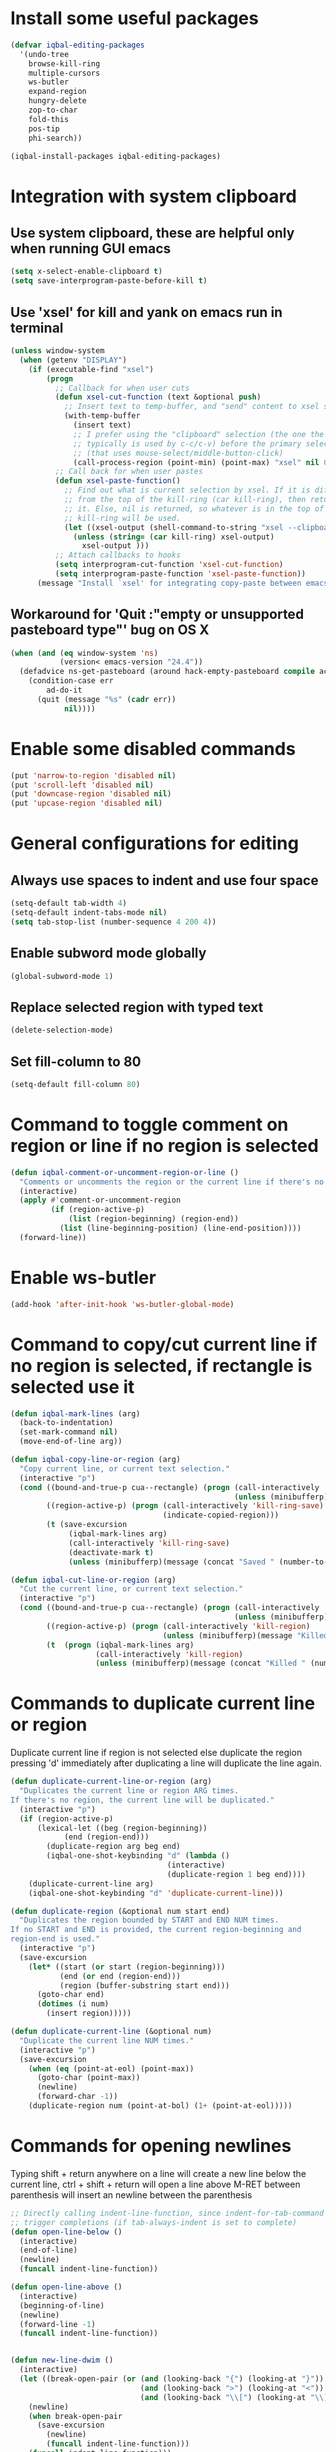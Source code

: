 * Install some useful packages
  #+BEGIN_SRC emacs-lisp
    (defvar iqbal-editing-packages
      '(undo-tree
        browse-kill-ring
        multiple-cursors
        ws-butler
        expand-region
        hungry-delete
        zop-to-char
        fold-this
        pos-tip
        phi-search))

    (iqbal-install-packages iqbal-editing-packages)
  #+END_SRC


* Integration with system clipboard
** Use system clipboard, these are helpful only when running GUI emacs
  #+BEGIN_SRC emacs-lisp
    (setq x-select-enable-clipboard t)
    (setq save-interprogram-paste-before-kill t)
  #+END_SRC

** Use 'xsel' for kill and yank on emacs run in terminal
   #+BEGIN_SRC emacs-lisp
     (unless window-system
       (when (getenv "DISPLAY")
         (if (executable-find "xsel")
             (progn
               ;; Callback for when user cuts
               (defun xsel-cut-function (text &optional push)
                 ;; Insert text to temp-buffer, and "send" content to xsel stdin
                 (with-temp-buffer
                   (insert text)
                   ;; I prefer using the "clipboard" selection (the one the
                   ;; typically is used by c-c/c-v) before the primary selection
                   ;; (that uses mouse-select/middle-button-click)
                   (call-process-region (point-min) (point-max) "xsel" nil 0 nil "--clipboard" "--input")))
               ;; Call back for when user pastes
               (defun xsel-paste-function()
                 ;; Find out what is current selection by xsel. If it is different
                 ;; from the top of the kill-ring (car kill-ring), then return
                 ;; it. Else, nil is returned, so whatever is in the top of the
                 ;; kill-ring will be used.
                 (let ((xsel-output (shell-command-to-string "xsel --clipboard --output")))
                   (unless (string= (car kill-ring) xsel-output)
                     xsel-output )))
               ;; Attach callbacks to hooks
               (setq interprogram-cut-function 'xsel-cut-function)
               (setq interprogram-paste-function 'xsel-paste-function))
           (message "Install `xsel' for integrating copy-paste between emacs run in terminal and other programs"))))
   #+END_SRC

** Workaround for 'Quit :"empty or unsupported pasteboard type"' bug on OS X
   #+BEGIN_SRC emacs-lisp
     (when (and (eq window-system 'ns)
                (version< emacs-version "24.4")) 
       (defadvice ns-get-pasteboard (around hack-empty-pasteboard compile activate) 
         (condition-case err 
             ad-do-it 
           (quit (message "%s" (cadr err)) 
                 nil))))
   #+END_SRC


* Enable some disabled commands
  #+BEGIN_SRC emacs-lisp
    (put 'narrow-to-region 'disabled nil)
    (put 'scroll-left 'disabled nil)
    (put 'downcase-region 'disabled nil)
    (put 'upcase-region 'disabled nil)
  #+END_SRC


* General configurations for editing
** Always use spaces to indent and use four space
  #+BEGIN_SRC emacs-lisp
    (setq-default tab-width 4)
    (setq-default indent-tabs-mode nil)
    (setq tab-stop-list (number-sequence 4 200 4))
  #+END_SRC

** Enable subword mode globally
  #+BEGIN_SRC emacs-lisp
    (global-subword-mode 1)
  #+END_SRC

** Replace selected region with typed text
  #+BEGIN_SRC emacs-lisp
    (delete-selection-mode)
  #+END_SRC
** Set fill-column to 80
  #+BEGIN_SRC emacs-lisp
    (setq-default fill-column 80)
  #+END_SRC


* Command to toggle comment on region or line if no region is selected
  #+BEGIN_SRC emacs-lisp
    (defun iqbal-comment-or-uncomment-region-or-line ()
      "Comments or uncomments the region or the current line if there's no active region."
      (interactive)
      (apply #'comment-or-uncomment-region 
             (if (region-active-p)
                 (list (region-beginning) (region-end))
               (list (line-beginning-position) (line-end-position))))
      (forward-line))
  #+END_SRC


* Enable ws-butler
  #+BEGIN_SRC emacs-lisp
    (add-hook 'after-init-hook 'ws-butler-global-mode)
  #+END_SRC


* Command to copy/cut current line if no region is selected, if rectangle is selected use it
  #+BEGIN_SRC emacs-lisp
    (defun iqbal-mark-lines (arg)
      (back-to-indentation)
      (set-mark-command nil)
      (move-end-of-line arg))

    (defun iqbal-copy-line-or-region (arg)
      "Copy current line, or current text selection."
      (interactive "p")
      (cond ((bound-and-true-p cua--rectangle) (progn (call-interactively 'cua-copy-rectangle)
                                                      (unless (minibufferp)(message "Copied rectangle"))))
            ((region-active-p) (progn (call-interactively 'kill-ring-save)
                                      (indicate-copied-region)))
            (t (save-excursion
                 (iqbal-mark-lines arg)
                 (call-interactively 'kill-ring-save)
                 (deactivate-mark t)
                 (unless (minibufferp)(message (concat "Saved " (number-to-string arg) " line(s) to kill ring")))))))

    (defun iqbal-cut-line-or-region (arg)
      "Cut the current line, or current text selection."
      (interactive "p")
      (cond ((bound-and-true-p cua--rectangle) (progn (call-interactively 'cua-cut-rectangle)
                                                      (unless (minibufferp)(message "Killed rectangle"))))
            ((region-active-p) (progn (call-interactively 'kill-region)
                                      (unless (minibufferp)(message "Killed region"))))
            (t  (progn (iqbal-mark-lines arg)
                       (call-interactively 'kill-region)
                       (unless (minibufferp)(message (concat "Killed " (number-to-string arg) " line(s)")))))))
  #+END_SRC


* Commands to duplicate current line or region
  Duplicate current line if region is not selected else duplicate the region
  pressing 'd' immediately after duplicating a line will duplicate the line
  again.
  #+BEGIN_SRC emacs-lisp
    (defun duplicate-current-line-or-region (arg)
      "Duplicates the current line or region ARG times.
    If there's no region, the current line will be duplicated."
      (interactive "p")
      (if (region-active-p)
          (lexical-let ((beg (region-beginning))
                (end (region-end)))
            (duplicate-region arg beg end)
            (iqbal-one-shot-keybinding "d" (lambda ()
                                       (interactive)
                                       (duplicate-region 1 beg end))))
        (duplicate-current-line arg)
        (iqbal-one-shot-keybinding "d" 'duplicate-current-line)))

    (defun duplicate-region (&optional num start end)
      "Duplicates the region bounded by START and END NUM times.
    If no START and END is provided, the current region-beginning and
    region-end is used."
      (interactive "p")
      (save-excursion
        (let* ((start (or start (region-beginning)))
               (end (or end (region-end)))
               (region (buffer-substring start end)))
          (goto-char end)
          (dotimes (i num)
            (insert region)))))

    (defun duplicate-current-line (&optional num)
      "Duplicate the current line NUM times."
      (interactive "p")
      (save-excursion
        (when (eq (point-at-eol) (point-max))
          (goto-char (point-max))
          (newline)
          (forward-char -1))
        (duplicate-region num (point-at-bol) (1+ (point-at-eol)))))
  #+END_SRC


* Commands for opening newlines
  Typing shift + return anywhere on a line will create a new line
  below the current line, ctrl + shift + return will open a line above
  M-RET between parenthesis will insert an newline between the parenthesis
  #+BEGIN_SRC emacs-lisp
    ;; Directly calling indent-line-function, since indent-for-tab-command can
    ;; trigger completions (if tab-always-indent is set to complete)
    (defun open-line-below ()
      (interactive)
      (end-of-line)
      (newline)
      (funcall indent-line-function))

    (defun open-line-above ()
      (interactive)
      (beginning-of-line)
      (newline)
      (forward-line -1)
      (funcall indent-line-function))


    (defun new-line-dwim ()
      (interactive)
      (let ((break-open-pair (or (and (looking-back "{") (looking-at "}"))
                                 (and (looking-back ">") (looking-at "<"))
                                 (and (looking-back "\\[") (looking-at "\\]")))))
        (newline)
        (when break-open-pair
          (save-excursion
            (newline)
            (funcall indent-line-function)))
        (funcall indent-line-function)))
  #+END_SRC


* Commands to increment and decrement integers at point
  These were borrowed from prelude
  #+BEGIN_SRC emacs-lisp
    (defun thing-at-point-goto-end-of-integer ()
      "Go to end of integer at point."
      (let ((inhibit-changing-match-data t))
        ;; Skip over optional sign
        (when (looking-at "[+-]")
          (forward-char 1))
        ;; Skip over digits
        (skip-chars-forward "[[:digit:]]")
        ;; Check for at least one digit
        (unless (looking-back "[[:digit:]]")
          (error "No integer here"))))
    (put 'integer 'beginning-op 'thing-at-point-goto-end-of-integer)

    (defun thing-at-point-goto-beginning-of-integer ()
      "Go to end of integer at point."
      (let ((inhibit-changing-match-data t))
        ;; Skip backward over digits
        (skip-chars-backward "[[:digit:]]")
        ;; Check for digits and optional sign
        (unless (looking-at "[+-]?[[:digit:]]")
          (error "No integer here"))
        ;; Skip backward over optional sign
        (when (looking-back "[+-]")
          (backward-char 1))))
    (put 'integer 'beginning-op 'thing-at-point-goto-beginning-of-integer)

    (defun thing-at-point-bounds-of-integer-at-point ()
      "Get boundaries of integer at point."
      (save-excursion
        (let (beg end)
          (thing-at-point-goto-beginning-of-integer)
          (setq beg (point))
          (thing-at-point-goto-end-of-integer)
          (setq end (point))
          (cons beg end))))
    (put 'integer 'bounds-of-thing-at-point 'thing-at-point-bounds-of-integer-at-point)

    (defun thing-at-point-integer-at-point ()
      "Get integer at point."
      (let ((bounds (bounds-of-thing-at-point 'integer)))
        (string-to-number (buffer-substring (car bounds) (cdr bounds)))))
    (put 'integer 'thing-at-point 'thing-at-point-integer-at-point)

    (defun increment-integer-at-point (&optional inc)
      "Increment integer at point by one.

    With numeric prefix arg INC, increment the integer by INC amount."
      (interactive "p")
      (let ((inc (or inc 1))
            (n (thing-at-point 'integer))
            (bounds (bounds-of-thing-at-point 'integer)))
        (delete-region (car bounds) (cdr bounds))
        (insert (int-to-string (+ n inc)))))

    (defun decrement-integer-at-point (&optional dec)
      "Decrement integer at point by one.

    With numeric prefix arg DEC, decrement the integer by DEC amount."
      (interactive "p")
      (increment-integer-at-point (- (or dec 1))))
  #+END_SRC


* Command to prompt for user input during macro execution
  Following was borrowed from [[http://www.emacswiki.org/emacs/KeyboardMacros#toc5][emacswiki]], Pressing ‘C-x Q’ during macro
  definition will present you with a minibuffer prompt (using
  recursive edit). Inserting some text and pressing RET will end
  recursive edit and continue the definition of the macro in the
  minibuffer. Pressing RET again will insert the entered text at
  point. If you don’t want to insert the text right away you can
  instead kill the input at this point (using ‘C-a C-k RET’) and use
  it later in the macro definition.
  #+BEGIN_SRC emacs-lisp
    (defun iqbal-macro-query (arg)
      "Prompt for input using minibuffer during kbd macro execution.  With prefix
       argument, allows you to select what prompt string to use.  If the input is
       non-empty, it is inserted at point."
      (interactive "P")
      (let* ((prompt (if arg (read-from-minibuffer "PROMPT: ") "Input: "))
             (input (minibuffer-with-setup-hook (lambda () (kbd-macro-query t))
                      (read-from-minibuffer prompt))))
        (unless (string= "" input) (insert input))))
  #+END_SRC


* Auto-indent on yanked text
  Credits: [[http://www.emacswiki.org/emacs/AutoIndentation#toc3][emacswiki]]
  #+BEGIN_SRC emacs-lisp
    (dolist (command '(yank yank-pop))
       (eval `(defadvice ,command (after indent-region activate)
                (and (not current-prefix-arg)
                     (member major-mode '(emacs-lisp-mode lisp-mode
                                                          clojure-mode    scheme-mode
                                                          haskell-mode    ruby-mode
                                                          rspec-mode      python-mode
                                                          c-mode          c++-mode
                                                          objc-mode       latex-mode
                                                          plain-tex-mode))
                     (let ((mark-even-if-inactive transient-mark-mode))
                       (indent-region (region-beginning) (region-end) nil))))))
  #+END_SRC


* Code folding configuration
** Enable hs-minor-mode for supported modes
   #+BEGIN_SRC emacs-lisp
     (defun iqbal-enable-hs ()
       (ignore-errors
         (hs-minor-mode)))

     (add-hook 'prog-mode-hook 'iqbal-enable-hs)
   #+END_SRC

** Setup help at point to display local-help
  Setup help-at-pt to display help when idle, in case of folded code
  it will actually execute the code to display the [[folded_code][folded code popup]].
  #+BEGIN_SRC emacs-lisp
       (setq help-at-pt-display-when-idle t)
       (help-at-pt-set-timer)
  #+END_SRC

** Function to display folded area as a popup <<folded_code>>
   hs-mode mode allows us to additional data to the overlay, this can
   be used to set overlay's 'help-echo' property so that 'help-at-pt'
   can then display it after certain delay. In our case we set help
   echo to a function which when called displays a popup with folded code.

   Further we can toggle the folded region with 'C-g' or '<return>' by setting
   keymap property of the overlay

   #+BEGIN_SRC emacs-lisp
     (require 'pos-tip)
     (defun iqbal--display-folded-content (window ov pos)
       (pos-tip-show (buffer-substring (overlay-start ov)
                                                (overlay-end ov)))
       nil)
   #+END_SRC

** Unfold code when searching
  #+BEGIN_SRC emacs-lisp
      (setq hs-isearch-open t)
  #+END_SRC

** Keymap for folded content
   #+BEGIN_SRC emacs-lisp
     (defvar iqbal-folding-keymap (make-sparse-keymap))
     (define-key iqbal-folding-keymap (kbd "<return>") 'hs-toggle-hiding)
     (define-key iqbal-folding-keymap (kbd "C-g") 'hs-toggle-hiding)
   #+END_SRC

** Show folded code in a pos-tip
*** With fold this
    #+BEGIN_SRC emacs-lisp
      (with-eval-after-load 'fold-this
        (defadvice fold-this (after fold-this-show-help (start end))
          (let ((overlays (overlays-in start end)))
            (dolist (ov overlays)
              (when (eq (overlay-get ov  'type) 'fold-this)
                (overlay-put ov 'help-echo 'iqbal--display-folded-content)
                (define-key (overlay-get ov 'keymap) (kbd "C-x C-\\") 'fold-this-unfold-at-point)))))

        (ad-activate 'fold-this))
    #+END_SRC
*** With hs-minor-mode
    #+BEGIN_SRC emacs-lisp
      (defun iqbal-display-folded-content (ov)
        (overlay-put ov 'display "...")
        (overlay-put ov 'keymap iqbal-folding-keymap)
        (overlay-put ov 'help-echo 'iqbal--display-folded-content))

      (setq hs-set-up-overlay 'iqbal-display-folded-content)
    #+END_SRC

** Function to fold code at current indentation <<fold_indentation>>
   The following code was borrowed from [[http://www.emacswiki.org/emacs/HideShow#toc5][EmacsWiki]] and modified a bit
   #+BEGIN_SRC emacs-lisp
     (defun iqbal-hide-current-indentation ()
       (interactive)
       (set-selective-display
        (unless selective-display
          (progn
            (back-to-indentation)
            (current-column)))))
   #+END_SRC

** Combining fold-this and hs-minor-mode
   #+BEGIN_SRC emacs-lisp
     (defun iqbal-fold-this-hs-hide ()
       "Folds the region if mark is active otherwise fold the current indent"
       (interactive)
       (if (region-active-p)
           (fold-this (region-beginning)
                          (region-end))
         (when (and (boundp 'hs-minor-mode) hs-minor-mode)
           (hs-toggle-hiding))))
   #+END_SRC


* Multiple cursors setup
** Load mc-cycle-cursors and mc-hide-unmatched-lines-mode for extra functionality
   #+BEGIN_SRC emacs-lisp
     (with-eval-after-load 'multiple-cursors-core
       (require 'mc-mark-more)
       (require 'mc-hide-unmatched-lines-mode)
       (require 'mc-cycle-cursors))
   #+END_SRC

** Location for mc/list-file
   #+BEGIN_SRC emacs-lisp
     (setq mc/list-file (locate-user-emacs-file ".mc-lists.el"))
   #+END_SRC

** Expand org-mode headline at point after adding the cursor
   Otherwise the virtual cursors remain invisible making editing difficult
   #+BEGIN_SRC emacs-lisp
     (defun iqbal-mc-org-reveal (&rest ignored)
       (when (derived-mode-p 'org-mode)
         (org-reveal)))

     (advice-add 'mc/create-fake-cursor-at-point :after #'iqbal-mc-org-reveal)
   #+END_SRC


* Undo tree setup
** Keep the region active when undoing in a region
   #+BEGIN_SRC emacs-lisp
     (defadvice undo-tree-undo (around keep-region activate)
       (if (use-region-p)
           (let ((m (set-marker (make-marker) (mark)))
                 (p (set-marker (make-marker) (point))))
             ad-do-it
             (goto-char p)
             (set-mark m)
             (set-marker p nil)
             (set-marker m nil))
         ad-do-it))
   #+END_SRC

** Enable undo-tree globally
  #+BEGIN_SRC emacs-lisp
    (global-undo-tree-mode)
  #+END_SRC


* Browse kill ring setup
** Do not show duplicates in kill-ring
   #+BEGIN_SRC emacs-lisp
     (setq browse-kill-ring-display-duplicates nil)
   #+END_SRC

** Don't highlight current candidate in kill-ring
   #+BEGIN_SRC emacs-lisp
     (setq browse-kill-ring-highlight-inserted-item nil)
   #+END_SRC

** Display maximum of 100 characters per entry in kill-ring
   #+BEGIN_SRC emacs-lisp
     (setq browse-kill-ring-maximum-display-length 100)
   #+END_SRC

** Do not add duplicates to kill-ring
   #+BEGIN_SRC emacs-lisp
     (setq browse-kill-ring-no-duplicates t)
   #+END_SRC

** Always keep the current entry in kill ring at the top
   #+BEGIN_SRC emacs-lisp
     (setq browse-kill-ring-recenter t)
   #+END_SRC


* Cleanup whitespace in the buffer
  #+BEGIN_SRC emacs-lisp
    (defun cleanup-buffer-safe ()
      "Perform a bunch of safe operations on the whitespace content of a buffer.
    Does not indent buffer, because it is used for a before-save-hook, and that
    might be bad."
      (interactive)
      (untabify (point-min) (point-max))
      (delete-trailing-whitespace)
      (set-buffer-file-coding-system 'utf-8))
  #+END_SRC


* Require final newlines
  #+BEGIN_SRC emacs-lisp
    (setq require-final-newline 'ask)
  #+END_SRC


* Do not ask before saving abbrevs
  #+BEGIN_SRC emacs-lisp
    (setq save-abbrevs 'silently)
  #+END_SRC


* DWIM versions of upcase-word and friends
  These operate on region if active otherwise operate on current word
  #+BEGIN_SRC emacs-lisp
    (defmacro iqbal-work-on-region-or-word (func docstring word-func region-func)
      `(defun ,func ()
         ,docstring
         (interactive)
         (let ((command (if (region-active-p)
                            ',region-func
                          ',word-func)))
           (call-interactively  (or (command-remapping command)
                                    command)))))

    (iqbal-work-on-region-or-word iqbal-upcase-dwim "Upcase word or region" upcase-word upcase-region)
    (iqbal-work-on-region-or-word iqbal-downcase-dwim "Downcase word or region" downcase-word downcase-region)
    (iqbal-work-on-region-or-word iqbal-capitalize-dwim "Capitalize word or region" capitalize-word capitalize-region)
  #+END_SRC


* Keybindings
** Keybinding to prompt user for value during recording macro
   #+BEGIN_SRC emacs-lisp
     (global-set-key "\C-xQ" 'iqbal-macro-query)
   #+END_SRC

** Keybindings for DWIM versions of copy/cut versions
   #+BEGIN_SRC emacs-lisp
     (global-set-key (kbd "M-w") 'iqbal-copy-line-or-region)
     (global-set-key (kbd "C-w") 'iqbal-cut-line-or-region)
   #+END_SRC

** Keybinding to duplicate current line or region
   #+BEGIN_SRC emacs-lisp
     (global-set-key (kbd "C-x d") 'duplicate-current-line-or-region)
   #+END_SRC

** Keybindings to open newlines
   #+BEGIN_SRC emacs-lisp
     (global-set-key (kbd "C-o") 'open-line-below)
     (global-set-key (kbd "C-S-o") 'open-line-above)
     (define-key prog-mode-map (kbd "<M-return>") 'new-line-dwim)
   #+END_SRC

** Keybindings to increment/decrement integers at point
   #+BEGIN_SRC emacs-lisp
     (global-set-key (kbd "C-c +") 'increment-integer-at-point)
     (global-set-key (kbd "C-c -") 'decrement-integer-at-point)
   #+END_SRC

** Keybinding to toggle comment on line or region
   #+BEGIN_SRC emacs-lisp
     (global-set-key (kbd "M-;") 'iqbal-comment-or-uncomment-region-or-line)
   #+END_SRC

** Keybindings for multiple cursors
  #+BEGIN_SRC emacs-lisp
    (global-set-key (kbd "C-S-m") 'mc/mark-more-like-this-extended)
    (global-set-key (kbd "C-S-l") 'mc/edit-lines)
    (global-set-key (kbd "C-S-c") 'mc/mark-all-like-this-dwim)
    (global-set-key (kbd "C-S-<mouse-1>") 'mc/add-cursor-on-click)
    (global-set-key (kbd "C-S-r") 'set-rectangular-region-anchor)
    (global-set-key (kbd "C-S-a") 'mc/mark-all-in-region)
  #+END_SRC

** Extra keybindings enabled in multiple cursors mode
   #+BEGIN_SRC emacs-lisp
     (defun iqbal-additional-mc-keybindings ()
       (define-key mc/keymap (kbd "C-s") #'phi-search)
       (define-key mc/keymap (kbd "C-r") #'phi-search-backward)
       (define-key mc/keymap (kbd "M-i") #'mc/insert-numbers)
       (define-key mc/keymap (kbd "M-s") #'mc/sort-regions)
       (define-key mc/keymap (kbd "M-r") #'mc/reverse-regions)
       ;; Explicitly setting in mc/keymap so that is not overridden by lisp-interaction-mode-map
       (define-key mc/keymap (kbd "C-j") #'newline))

     (add-hook 'multiple-cursors-mode-hook #'iqbal-additional-mc-keybindings)
   #+END_SRC

** Keybindings for browse kill ring
  #+BEGIN_SRC emacs-lisp
    (autoload 'browse-kill-ring "browse-kill-ring")
    (global-set-key (kbd "C-c M-y") 'browse-kill-ring)
  #+END_SRC

** Keybindings for expand region
  #+BEGIN_SRC emacs-lisp
    (global-set-key (kbd "C-=") 'er/expand-region)
    (global-set-key (kbd "C--") 'er/contract-region)
  #+END_SRC

** Keybindings to highlight text according to regexp
  #+BEGIN_SRC emacs-lisp
    (global-set-key (kbd "C-c h l") 'highlight-lines-matching-regexp)
    (global-set-key (kbd "C-c h w") 'highlight-regexp)
    (global-set-key (kbd "C-c h r") 'unhighlight-regexp)
  #+END_SRC

** Keybindings for killing backwards
  Pressing shift with usual keys will reverse the operations
  #+BEGIN_SRC emacs-lisp
    (defun backward-kill-line (arg)
      "Kill ARG lines backward."
      (interactive "p")
      (kill-line (- 1 arg)))

    (global-set-key (kbd "C-S-k") 'backward-kill-line)

    (global-set-key (kbd "M-D") 'backward-kill-word)

    (global-set-key (kbd "C-S-d") 'backward-delete-char-untabify)
  #+END_SRC

** Keybindings for code folding
  #+BEGIN_SRC emacs-lisp
      (global-set-key (kbd "C-x C-\\") 'iqbal-fold-this-hs-hide)
  #+END_SRC

** Keybindings for hungry deletion
  #+BEGIN_SRC emacs-lisp
    (autoload 'hungry-delete-forward "hungry-delete")
    (autoload 'hungry-delete-backward "hungry-delete")
    (global-set-key (kbd "C-c DEL") 'hungry-delete-backward)
    (global-set-key (kbd "C-c <deletechar>") 'hungry-delete-forward)
  #+END_SRC

** Keybinding for zop-to-char
   #+BEGIN_SRC emacs-lisp
     (global-set-key (kbd "M-z") 'zop-to-char)
   #+END_SRC

** Keybindings for DWIM versions upcase-word and friends
   #+BEGIN_SRC emacs-lisp
     (global-set-key (kbd "M-u") #'iqbal-upcase-dwim)
     (global-set-key (kbd "M-l") #'iqbal-downcase-dwim)
     (global-set-key (kbd "M-c") #'iqbal-capitalize-dwim)
   #+END_SRC
   
** Unset C-z, I don't find it useful
   #+BEGIN_SRC emacs-lisp
     (global-unset-key (kbd "C-z"))
     (global-unset-key (kbd "C-x C-z"))
   #+END_SRC
